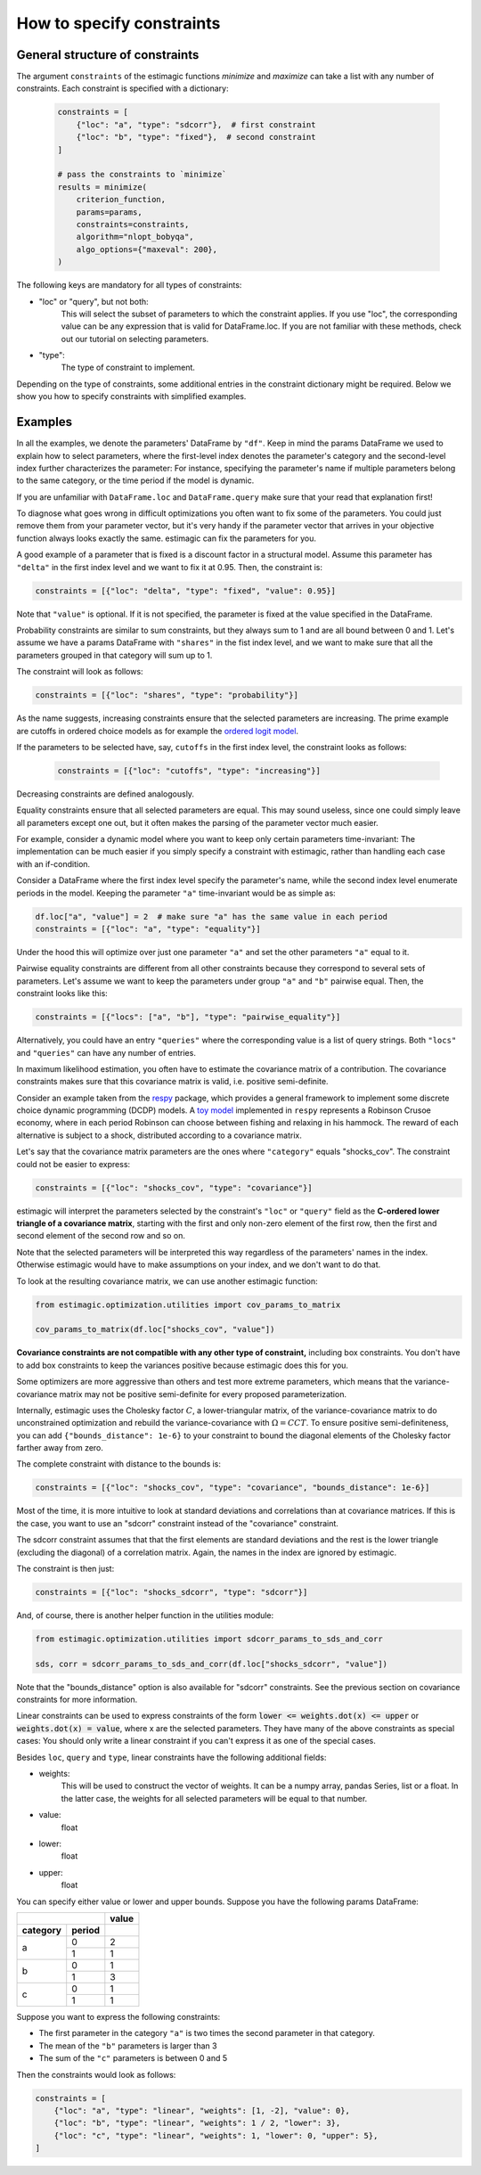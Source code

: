 
.. _constraints: 

===========================
How to specify constraints
===========================

General structure of constraints
================================

The argument ``constraints`` of the estimagic functions `minimize` and `maximize`
can take a list with any number of constraints. Each constraint is specified with
a dictionary:

 .. code-block:: python

     constraints = [
         {"loc": "a", "type": "sdcorr"},  # first constraint
         {"loc": "b", "type": "fixed"},  # second constraint
     ]

     # pass the constraints to `minimize`
     results = minimize(
         criterion_function,
         params=params,
         constraints=constraints,
         algorithm="nlopt_bobyqa",
         algo_options={"maxeval": 200},
     )

The following keys are mandatory for all types of constraints:

- "loc" or "query", but not both:
    This will select the subset of parameters to which the constraint applies.
    If you use "loc", the corresponding value can be any expression that is
    valid for DataFrame.loc. If you are not familiar with these methods,
    check out our tutorial on selecting parameters.

- "type":
    The type of constraint to implement.

Depending on the type of constraints, some additional entries in the constraint
dictionary might be required. Below we show you how to specify constraints with
simplified examples.

Examples
========
In all the examples, we denote the parameters' DataFrame by ``"df"``.
Keep in mind the params DataFrame we used to explain how to select parameters,
where the first-level index denotes the parameter's category and the second-level
index further characterizes the parameter: For instance, specifying the parameter's
name if multiple parameters belong to the same category, or the time period if
the model is dynamic.

If you are unfamiliar with ``DataFrame.loc`` and ``DataFrame.query`` make sure
that your read that explanation first!

.. raw:: html

    <div class="container">
    <div id="accordion" class="shadow tutorial-accordion">

        <div class="card tutorial-card">
            <div class="card-header collapsed card-link" data-toggle="collapse" data-target="#collapseOne">
                <div class="d-flex flex-row tutorial-card-header-1">
                    <div class="d-flex flex-row tutorial-card-header-2">
                        <button class="btn btn-dark btn-sm"></button>
                        Fixed constraints
                    </div>
                    <span class="badge gs-badge-link">

.. raw:: html

                    </span>
                </div>
            </div>
            <div id="collapseOne" class="collapse" data-parent="#accordion">
                <div class="card-body">

To diagnose what goes wrong in difficult optimizations you often want to fix
some of the parameters. You could just remove them from your parameter
vector, but it's very handy if the parameter vector that arrives in your
objective function always looks exactly the same.
estimagic can fix the parameters for you.

A good example of a parameter that is fixed is a discount factor in a structural model.
Assume this parameter has ``"delta"`` in the first index level and we want to fix
it at 0.95. Then, the constraint is:

.. code-block:: python

    constraints = [{"loc": "delta", "type": "fixed", "value": 0.95}]

Note that ``"value"`` is optional. If it is not specified, the parameter is fixed
at the value specified in the DataFrame.


.. raw:: html

                        </span>
                    </div>
                </div>
            </div>

            <div class="card tutorial-card">
                <div class="card-header collapsed card-link" data-toggle="collapse" data-target="#collapseTwo">
                    <div class="d-flex flex-row tutorial-card-header-1">
                        <div class="d-flex flex-row tutorial-card-header-2">
                            <button class="btn btn-dark btn-sm"></button>
                            Probability  constraints
                        </div>
                        <span class="badge gs-badge-link">

.. raw:: html

                        </span>
                    </div>
                </div>
                <div id="collapseTwo" class="collapse" data-parent="#accordion">
                    <div class="card-body">

Probability constraints are similar to sum constraints, but they always sum to 1
and are all bound between 0 and 1. Let's assume we have a params DataFrame with
``"shares"`` in the fist index level, and we want to make sure that all the
parameters grouped in that category will sum up to 1.

The constraint will look as follows:

.. code-block:: python

    constraints = [{"loc": "shares", "type": "probability"}]


.. raw:: html

                        </span>
                    </div>
                </div>
            </div>

            <div class="card tutorial-card">
                <div class="card-header collapsed card-link" data-toggle="collapse" data-target="#collapseThree">
                    <div class="d-flex flex-row tutorial-card-header-1">
                        <div class="d-flex flex-row tutorial-card-header-2">
                            <button class="btn btn-dark btn-sm"></button>
                           Increasing and decreasing constraints
                        </div>
                        <span class="badge gs-badge-link">

.. raw:: html

                        </span>
                    </div>
                </div>
                <div id="collapseThree" class="collapse" data-parent="#accordion">
                    <div class="card-body">

As the name suggests, increasing constraints ensure that the selected parameters
are increasing. The prime example are cutoffs in ordered choice models as for
example the `ordered logit model`_.

.. _ordered logit model: ../../getting_started/ordered_logit_example.ipynb

If the parameters to be selected have, say, ``cutoffs`` in the first index level,
the constraint looks as follows:

 .. code-block:: python

     constraints = [{"loc": "cutoffs", "type": "increasing"}]

Decreasing constraints are defined analogously.


.. raw:: html

                        </span>
                    </div>
                </div>
            </div>

            <div class="card tutorial-card">
                <div class="card-header collapsed card-link" data-toggle="collapse" data-target="#collapseFour">
                    <div class="d-flex flex-row tutorial-card-header-1">
                        <div class="d-flex flex-row tutorial-card-header-2">
                            <button class="btn btn-dark btn-sm"></button>
                           Equality constraints
                        </div>
                        <span class="badge gs-badge-link">

.. raw:: html

                        </span>
                    </div>
                </div>
                <div id="collapseFour" class="collapse" data-parent="#accordion">
                    <div class="card-body">

Equality constraints ensure that all selected parameters are equal. This may sound
useless, since one could simply leave all parameters except one out, but it often
makes the parsing of the parameter vector much easier.

For example, consider a dynamic model where you want to keep only certain parameters
time-invariant: The implementation can be much easier if you simply specify
a constraint with estimagic, rather than handling each case with an if-condition.

Consider a DataFrame where the first index level specify the parameter's
name, while the second index level enumerate periods in the model. Keeping the
parameter ``"a"`` time-invariant would be as simple as:

.. code-block:: python

    df.loc["a", "value"] = 2  # make sure "a" has the same value in each period
    constraints = [{"loc": "a", "type": "equality"}]

Under the hood this will optimize over just one parameter ``"a"`` and set the other
parameters ``"a"`` equal to it.


.. raw:: html

                        </span>
                    </div>
                </div>
            </div>

            <div class="card tutorial-card">
                <div class="card-header collapsed card-link" data-toggle="collapse" data-target="#collapseFive">
                    <div class="d-flex flex-row tutorial-card-header-1">
                        <div class="d-flex flex-row tutorial-card-header-2">
                            <button class="btn btn-dark btn-sm"></button>
                           Pairwise equality constraints
                        </div>
                        <span class="badge gs-badge-link">

.. raw:: html

                        </span>
                    </div>
                </div>
                <div id="collapseFive" class="collapse" data-parent="#accordion">
                    <div class="card-body">

Pairwise equality constraints are different from all other constraints because
they correspond to several sets of parameters. Let's assume we want to keep the
parameters under group ``"a"`` and ``"b"`` pairwise equal. Then, the constraint
looks like this:

.. code-block:: python

    constraints = [{"locs": ["a", "b"], "type": "pairwise_equality"}]

Alternatively, you could have an entry ``"queries"`` where the corresponding value
is a list of query strings. Both ``"locs"`` and ``"queries"`` can have any number
of entries.


.. raw:: html

                        </span>
                    </div>
                </div>
            </div>

            <div class="card tutorial-card">
                <div class="card-header collapsed card-link" data-toggle="collapse" data-target="#collapseSix">
                    <div class="d-flex flex-row tutorial-card-header-1">
                        <div class="d-flex flex-row tutorial-card-header-2">
                            <button class="btn btn-dark btn-sm"></button>
                           Covariance constraints
                        </div>
                        <span class="badge gs-badge-link">

.. raw:: html

                        </span>
                    </div>
                </div>
                <div id="collapseSix" class="collapse" data-parent="#accordion">
                    <div class="card-body">

In maximum likelihood estimation, you often have to estimate the covariance matrix
of a contribution. The covariance constraints makes sure that this covariance matrix
is valid, i.e. positive semi-definite.

Consider an example taken from the `respy <https://respy.readthedocs.io/en/latest/>`_
package, which provides a general framework to implement some discrete choice dynamic
programming (DCDP) models. A `toy model <https://tinyurl.com/y3e5hmo3>`_ implemented in
``respy`` represents a Robinson Crusoe economy, where in each period Robinson can choose
between fishing and relaxing in his hammock. The reward of each alternative is subject
to a shock, distributed according to a covariance matrix.

Let's say that the covariance matrix parameters are the ones where ``"category"``
equals "shocks_cov". The constraint could not be easier to express:

.. code-block:: python

    constraints = [{"loc": "shocks_cov", "type": "covariance"}]


estimagic will interpret the parameters selected by the constraint's ``"loc"`` or
``"query"`` field as the  **C-ordered lower triangle of a covariance matrix**,
starting with the first and only non-zero element of the first row, then the first
and second element of the second row and so on.

Note that the selected parameters will be interpreted this way regardless of the
parameters' names in the index.  Otherwise estimagic would have to make assumptions
on your index, and we don't want to do that.

To look at the resulting covariance matrix, we can use another estimagic function:

.. code-block:: python

    from estimagic.optimization.utilities import cov_params_to_matrix

    cov_params_to_matrix(df.loc["shocks_cov", "value"])

**Covariance constraints are not compatible with any other type of constraint,**
including box constraints. You don't have to add box constraints to keep the
variances positive because estimagic does this for you.

Some optimizers are more aggressive than others and test more extreme parameters,
which means that the variance-covariance matrix may not be positive semi-definite
for every proposed parameterization.

Internally, estimagic uses the Cholesky factor :math:`C`, a lower-triangular matrix,
of the variance-covariance matrix to do unconstrained optimization and rebuild
the variance-covariance with :math:`\Omega = CCT`. To ensure positive semi-definiteness,
you can add ``{"bounds_distance": 1e-6}`` to your constraint to bound the diagonal
elements of the Cholesky factor farther away from zero.

The complete constraint with distance to the bounds is:

.. code-block:: python

    constraints = [{"loc": "shocks_cov", "type": "covariance", "bounds_distance": 1e-6}]


.. raw:: html

                        </span>
                    </div>
                </div>
            </div>

            <div class="card tutorial-card">
                <div class="card-header collapsed card-link" data-toggle="collapse" data-target="#collapseSeven">
                    <div class="d-flex flex-row tutorial-card-header-1">
                        <div class="d-flex flex-row tutorial-card-header-2">
                            <button class="btn btn-dark btn-sm"></button>
                           sdcorr constraints
                        </div>
                        <span class="badge gs-badge-link">

.. raw:: html

                        </span>
                    </div>
                </div>
                <div id="collapseSeven" class="collapse" data-parent="#accordion">
                    <div class="card-body">

Most of the time, it is more intuitive to look at standard deviations and correlations
than at covariance matrices. If this is the case, you want to use an "sdcorr"
constraint instead of the "covariance" constraint.

The sdcorr constraint assumes that that the first elements are standard deviations
and the rest is the lower triangle (excluding the diagonal) of a correlation matrix.
Again, the names in the index are ignored by estimagic.

The constraint is then just:

.. code-block:: python

    constraints = [{"loc": "shocks_sdcorr", "type": "sdcorr"}]

And, of course, there is another helper function in the utilities module:

.. code-block:: python

    from estimagic.optimization.utilities import sdcorr_params_to_sds_and_corr

    sds, corr = sdcorr_params_to_sds_and_corr(df.loc["shocks_sdcorr", "value"])

Note that the "bounds_distance" option is also available for "sdcorr" constraints.
See the previous section on covariance constraints for more information.


.. raw:: html

                        </span>
                    </div>
                </div>
            </div>

            <div class="card tutorial-card">
                <div class="card-header collapsed card-link" data-toggle="collapse" data-target="#collapseEight">
                    <div class="d-flex flex-row tutorial-card-header-1">
                        <div class="d-flex flex-row tutorial-card-header-2">
                            <button class="btn btn-dark btn-sm"></button>
                           Linear constraints
                        </div>
                        <span class="badge gs-badge-link">

.. raw:: html

                        </span>
                    </div>
                </div>
                <div id="collapseEight" class="collapse" data-parent="#accordion">
                    <div class="card-body">

Linear constraints can be used to express constraints of the form
:code:`lower <=  weights.dot(x) <= upper` or :code:`weights.dot(x) = value`,
where x are the selected parameters. They have many of the above constraints as
special cases: You should only write a linear constraint if you can't express
it as one of the special cases.

Besides ``loc``, ``query`` and ``type``, linear constraints have the following
additional fields:

- weights:
    This will be used to construct the vector of weights. It can be a numpy array,
    pandas Series, list or a float. In the latter case, the weights for all selected
    parameters will be equal to that number.
- value:
    float
- lower:
    float
- upper:
    float

You can specify either value or lower and upper bounds. Suppose you have the
following params DataFrame:

.. table::
   :class: rows

   +-------------------+-------+
   |                   | value |
   +----------+--------+-------+
   | category | period |       |
   +==========+========+=======+
   |          |   0    |   2   |
   |    a     +--------+-------+
   |          |   1    |   1   |
   +----------+--------+-------+
   |          |   0    |   1   |
   |    b     +--------+-------+
   |          |   1    |   3   |
   +----------+--------+-------+
   |          |   0    |   1   |
   |    c     +--------+-------+
   |          |   1    |   1   |
   +----------+--------+-------+


Suppose you want to express the following constraints:

- The first parameter in the category ``"a"`` is two times the second parameter
  in that category.
- The mean of the ``"b"`` parameters is larger than 3
- The sum of the ``"c"`` parameters is between 0 and 5

Then the constraints would look as follows:

.. code-block:: python

    constraints = [
        {"loc": "a", "type": "linear", "weights": [1, -2], "value": 0},
        {"loc": "b", "type": "linear", "weights": 1 / 2, "lower": 3},
        {"loc": "c", "type": "linear", "weights": 1, "lower": 0, "upper": 5},
    ]
